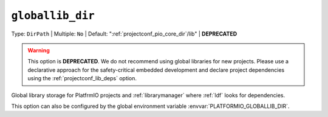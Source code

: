 ..  Copyright (c) 2014-present PlatformIO <contact@platformio.org>
    Licensed under the Apache License, Version 2.0 (the "License");
    you may not use this file except in compliance with the License.
    You may obtain a copy of the License at
       http://www.apache.org/licenses/LICENSE-2.0
    Unless required by applicable law or agreed to in writing, software
    distributed under the License is distributed on an "AS IS" BASIS,
    WITHOUT WARRANTIES OR CONDITIONS OF ANY KIND, either express or implied.
    See the License for the specific language governing permissions and
    limitations under the License.

.. _projectconf_pio_globallib_dir:

``globallib_dir``
-----------------

Type: ``DirPath`` | Multiple: ``No`` | Default: ":ref:`projectconf_pio_core_dir`/lib" | **DEPRECATED**

.. warning::
    This option is **DEPRECATED**. We do not recommend using global libraries for
    new projects. Please use a declarative approach for the safety-critical embedded
    development and declare project dependencies using the :ref:`projectconf_lib_deps` option.

Global library storage for PlatfrmIO projects and :ref:`librarymanager` where
:ref:`ldf` looks for dependencies.

This option can also be configured by the global environment variable
:envvar:`PLATFORMIO_GLOBALLIB_DIR`.